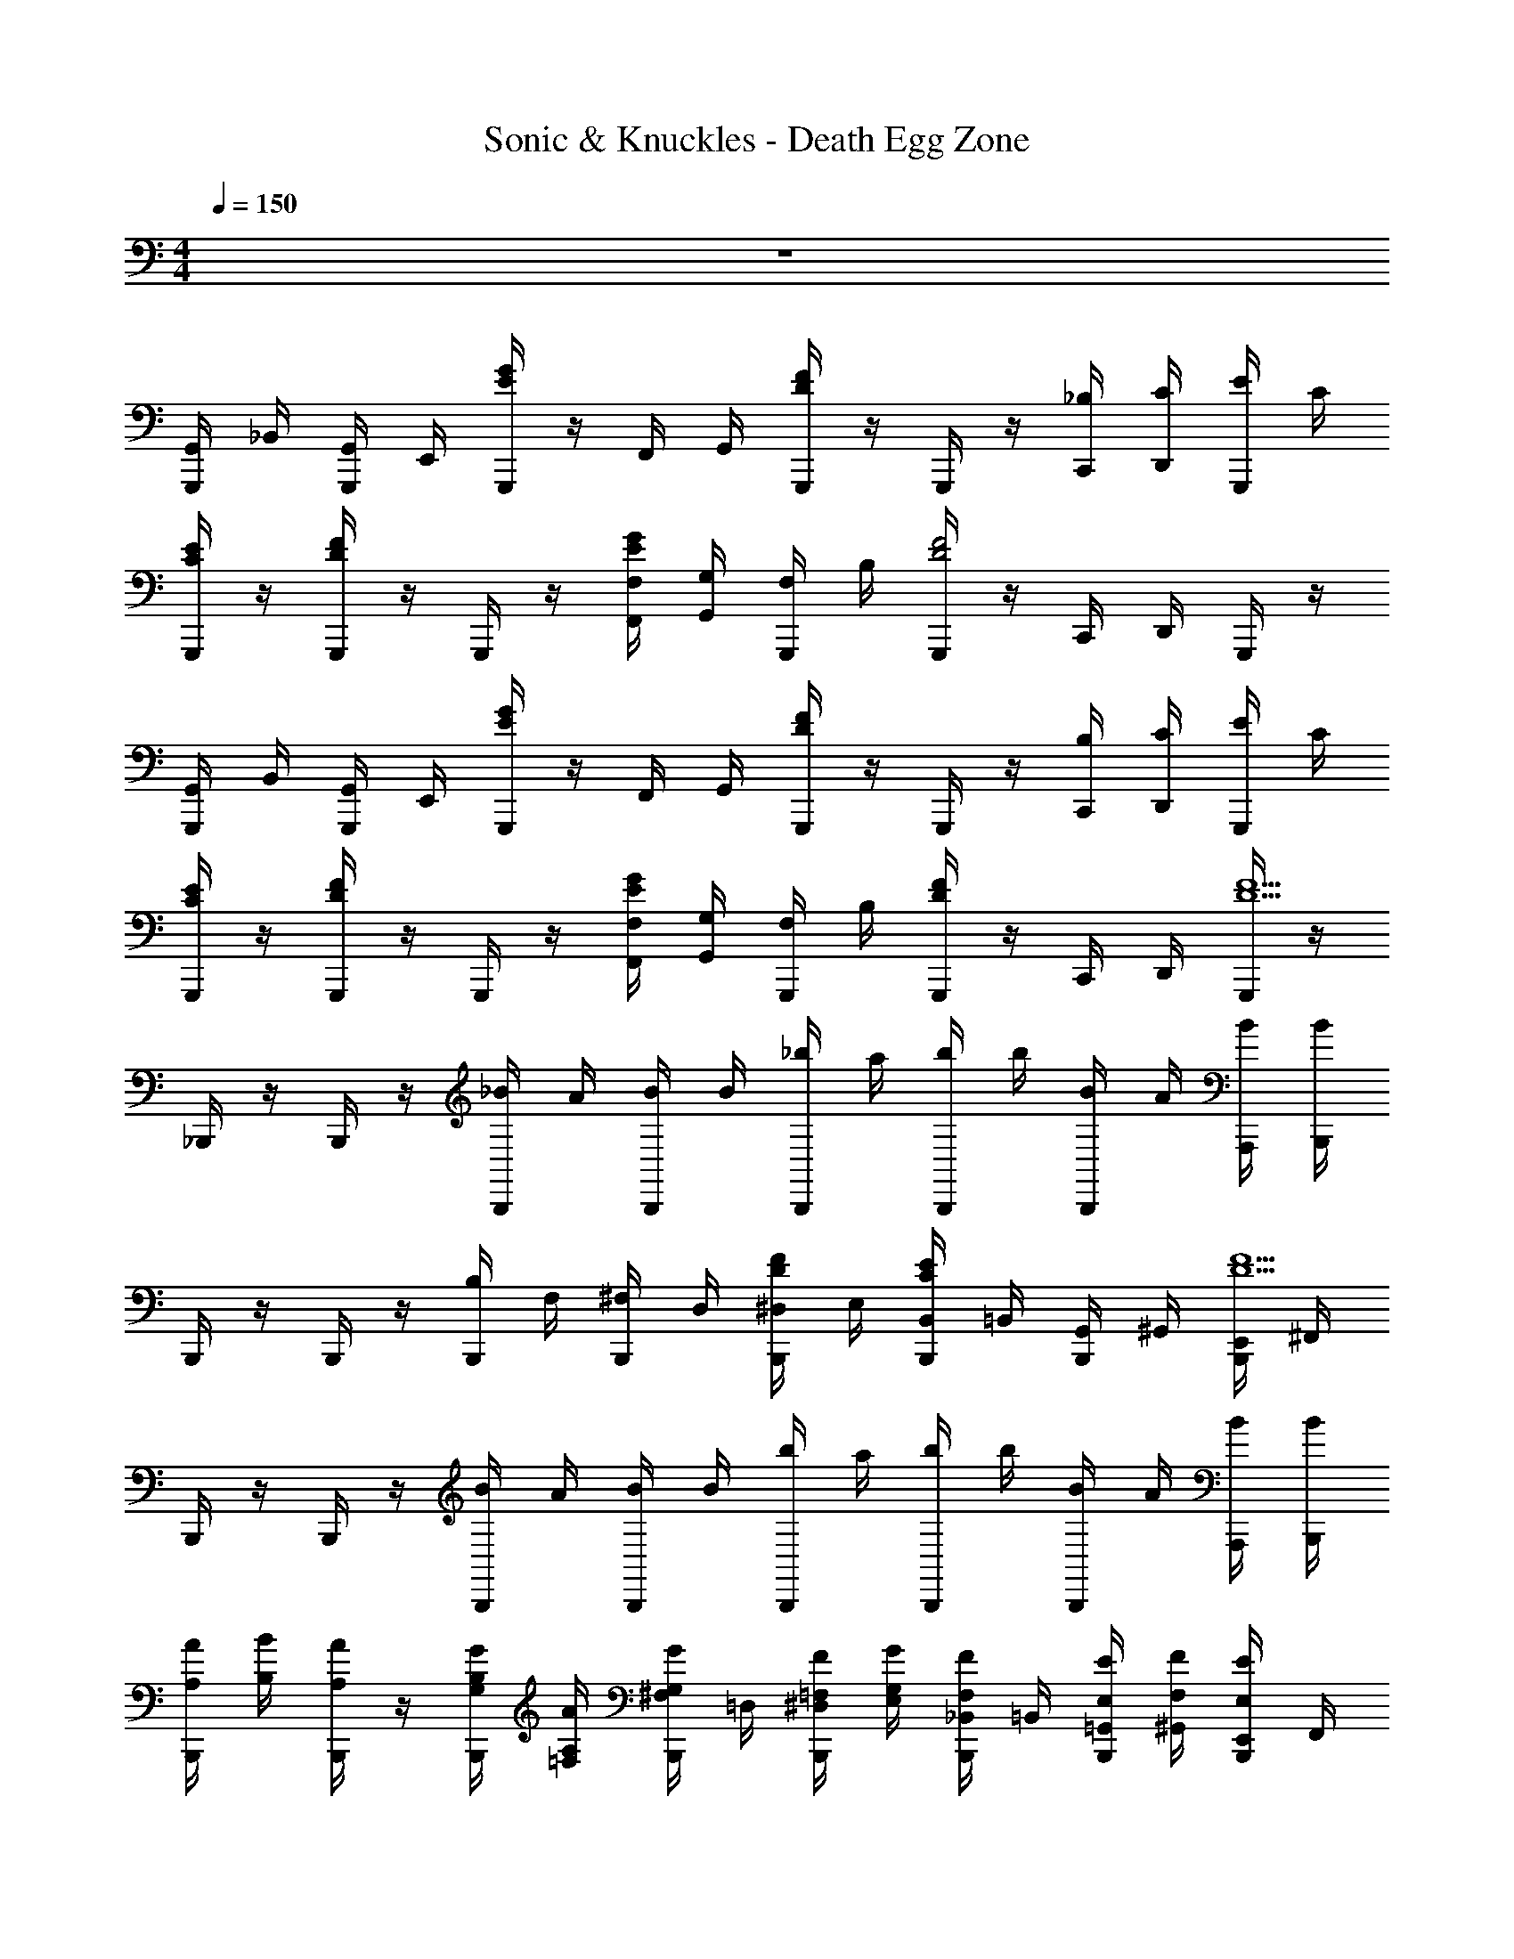 X: 1
T: Sonic & Knuckles - Death Egg Zone
Z: ABC Generated by Starbound Composer v0.8.7
L: 1/4
M: 4/4
Q: 1/4=150
K: C
z4 
[G,,/4G,,,/4] _B,,/4 [G,,/4G,,,/4] E,,/4 [G,,,/4E/G/] z/4 F,,/4 G,,/4 [G,,,/4D/F/] z/4 G,,,/4 z/4 [_B,/4C,,/4] [C/4D,,/4] [E/4G,,,/4] C/4 
[G,,,/4C/E/] z/4 [G,,,/4D/F/] z/4 G,,,/4 z/4 [F,/4F,,/4E/G/] [G,/4G,,/4] [F,/4G,,,/4] B,/4 [G,,,/4D2F2] z/4 C,,/4 D,,/4 G,,,/4 z/4 
[G,,/4G,,,/4] B,,/4 [G,,/4G,,,/4] E,,/4 [G,,,/4E/G/] z/4 F,,/4 G,,/4 [G,,,/4D/F/] z/4 G,,,/4 z/4 [B,/4C,,/4] [C/4D,,/4] [E/4G,,,/4] C/4 
[G,,,/4C/E/] z/4 [G,,,/4D/F/] z/4 G,,,/4 z/4 [F,/4F,,/4E/G/] [G,/4G,,/4] [F,/4G,,,/4] B,/4 [G,,,/4D/F/] z/4 C,,/4 D,,/4 [G,,,/4D13/F13/] z/4 
_B,,,/4 z/4 B,,,/4 z/4 [_B/4B,,,/4] A/4 [B/4B,,,/4] B/4 [_b/4B,,,/4] a/4 [b/4B,,,/4] b/4 [B/4B,,,/4] A/4 [B/4A,,,/4] [B/4B,,,/4] 
B,,,/4 z/4 B,,,/4 z/4 [B,/4B,,,/4] F,/4 [^F,/4B,,,/4] D,/4 [D/4F/4^D,/4B,,,/4] E,/4 [B,,/4B,,,/4C/E/] =B,,/4 [G,,/4B,,,/4] ^G,,/4 [E,,/4B,,,/4D9/F9/] ^F,,/4 
B,,,/4 z/4 B,,,/4 z/4 [B/4B,,,/4] A/4 [B/4B,,,/4] B/4 [b/4B,,,/4] a/4 [b/4B,,,/4] b/4 [B/4B,,,/4] A/4 [B/4A,,,/4] [B/4B,,,/4] 
[A,/4A/4B,,,/4] [B,/4B/4] [A,/4A/4B,,,/4] z/4 [G,/4G/4B,/4B,,,/4] [A,/4A/4=F,/4] [G,/4G/4^F,/4B,,,/4] =D,/4 [=F,/4F/4^D,/4B,,,/4] [G,/4G/4E,/4] [F,/4F/4_B,,/4B,,,/4] =B,,/4 [E,/4E/4=G,,/4B,,,/4] [F,/4F/4^G,,/4] [E,/4E/4E,,/4B,,,/4] F,,/4 
[=G,,/4G,,,/4] _B,,/4 [G,,/4G,,,/4] E,,/4 [G,,,/4E/G/] z/4 =F,,/4 G,,/4 [G,,,/4D/F/] z/4 G,,,/4 z/4 [B,/4C,,/4] [C/4D,,/4] [E/4G,,,/4] C/4 
[G,,,/4C/E/] z/4 [G,,,/4D/F/] z/4 G,,,/4 z/4 [F,/4F,,/4E/G/] [G,/4G,,/4] [F,/4G,,,/4] B,/4 [G,,,/4D2F2] z/4 C,,/4 D,,/4 G,,,/4 z/4 
[G,,/4G,,,/4] B,,/4 [G,,/4G,,,/4] E,,/4 [G,,,/4E/G/] z/4 F,,/4 G,,/4 [G,,,/4D/F/] z/4 G,,,/4 z/4 [B,/4C,,/4] [C/4D,,/4] [E/4G,,,/4] C/4 
[G,,,/4C/E/] z/4 [G,,,/4D/F/] z/4 G,,,/4 z/4 [F,/4F,,/4E/G/] [G,/4G,,/4] [F,/4G,,,/4] B,/4 [G,,,/4D/F/] z/4 C,,/4 D,,/4 [G,,,/4D13/F13/] z/4 
B,,,/4 z/4 B,,,/4 z/4 [B/4B,,,/4] A/4 [B/4B,,,/4] B/4 [b/4B,,,/4] a/4 [b/4B,,,/4] b/4 [B/4B,,,/4] A/4 [B/4A,,,/4] [B/4B,,,/4] 
B,,,/4 z/4 B,,,/4 z/4 [B,/4B,,,/4] F,/4 [^F,/4B,,,/4] =D,/4 [D/4F/4^D,/4B,,,/4] E,/4 [B,,/4B,,,/4C/E/] =B,,/4 [G,,/4B,,,/4] ^G,,/4 [E,,/4B,,,/4D9/F9/] ^F,,/4 
B,,,/4 z/4 B,,,/4 z/4 [B/4B,,,/4] A/4 [B/4B,,,/4] B/4 [b/4B,,,/4] a/4 [b/4B,,,/4] b/4 [B/4B,,,/4] A/4 [B/4A,,,/4] [B/4B,,,/4] 
[A,/4A/4B,,,/4] [B,/4B/4] [A,/4A/4B,,,/4] z/4 [G,/4G/4B,/4B,,,/4] [A,/4A/4=F,/4] [G,/4G/4^F,/4B,,,/4] =D,/4 [=F,/4F/4^D,/4B,,,/4] [G,/4G/4E,/4] [F,/4F/4_B,,/4B,,,/4] =B,,/4 [E,/4E/4=G,,/4B,,,/4] [F,/4F/4^G,,/4] [E,/4E/4E,,/4B,,,/4] F,,/4 
[^G,/4G,/4G,/4^G,,,/4] [B,/4B,/4B,/4] [C/4C/4C/4G,,,/4] [^D/4D/4D/4] [G,/4G,/4G,/4G,,,/4] [B,/4B,/4B,/4G,,/4] [C/4C/4C/4G,,,/4] [D/4D/4D/4G,,/4] [G,/4G,/4G,/4G,,,/4] [B,/4B,/4B,/4] [C/4C/4C/4G,,,/4] [D/4D/4D/4] [G,/4G,/4G,/4G,,,/4] [B,/4B,/4B,/4G,,/4] [C/4C/4C/4G,,,/4] [D/4D/4D/4G,,/4] 
[B,/4B,/4B,/4B,,,/4] [C/4C/4C/4] [=D/4D/4D/4B,,,/4] [F/4F/4F/4] [B,/4B,/4B,/4B,,,/4] [C/4C/4C/4_B,,/4] [D/4D/4D/4B,,,/4] [F/4F/4F/4B,,/4] [B,/4B,/4B,/4B,,,/4] [C/4C/4C/4] [D/4D/4D/4B,,,/4] [F/4F/4F/4] [B,/4B,/4B,/4B,,,/4] [C/4C/4C/4B,,/4] [D/4D/4D/4B,,,/4] [F/4F/4F/4B,,/4] 
C,,/4 C,,/4 B,,/4 C,/4 =F,,/4 =G,,/4 C,,/4 B,,,/4 C,,/4 B,,,/4 C,,/4 C,,/4 z/4 C,,/4 z/4 C,,/4 
C,,/ [G/B/C,,/] [F/4A/4] z/4 [E/4G/4] z/4 [G/4B/4] z/4 [E/4G/4] [F/4A/4] z/4 [G3/4B3/4] 
[G,/4G,/4G,/4G,,,/4] [B,/4B,/4B,/4] [C/4C/4C/4G,,,/4] [^D/4D/4D/4] [G,/4G,/4G,/4G,,,/4] [B,/4B,/4B,/4^G,,/4] [C/4C/4C/4G,,,/4] [D/4D/4D/4G,,/4] [G,/4G,/4G,/4G,,,/4] [B,/4B,/4B,/4] [C/4C/4C/4G,,,/4] [D/4D/4D/4] [G,/4G,/4G,/4G,,,/4] [B,/4B,/4B,/4G,,/4] [C/4C/4C/4G,,,/4] [D/4D/4D/4G,,/4] 
[B,/4B,/4B,/4B,,,/4] [C/4C/4C/4] [=D/4D/4D/4B,,,/4] [F/4F/4F/4] [B,/4B,/4B,/4B,,,/4] [C/4C/4C/4B,,/4] [D/4D/4D/4B,,,/4] [F/4F/4F/4B,,/4] [B,/4B,/4B,/4B,,,/4] [C/4C/4C/4] [D/4D/4D/4B,,,/4] [F/4F/4F/4] [B,/4B,/4B,/4B,,,/4] [C/4C/4C/4B,,/4] [D/4D/4D/4B,,,/4] [F/4F/4F/4B,,/4] 
C,,/4 C,,/4 B,,/4 C,/4 F,,/4 =G,,/4 C,,/4 B,,,/4 C,,/4 B,,,/4 C,,/4 C,,/4 z/4 C,,/4 z/4 C,,/4 
C,,/ [G/B/C,,/] [F/4A/4] z/4 [E/4G/4] z/4 [G/4B/4] z/4 [E/4G/4] [A/4c/4] z/4 [G/4B/4] z/4 [E/4G/4] 
[G,,/4=G,,,/4] B,,/4 [G,,/4G,,,/4] E,,/4 [G,,,/4E/G/] z/4 F,,/4 G,,/4 [G,,,/4D/F/] z/4 G,,,/4 z/4 [B,/4C,,/4] [C/4D,,/4] [E/4G,,,/4] C/4 
[G,,,/4C/E/] z/4 [G,,,/4D/F/] z/4 G,,,/4 z/4 [F,/4F,,/4E/G/] [=G,/4G,,/4] [F,/4G,,,/4] B,/4 [G,,,/4D2F2] z/4 C,,/4 D,,/4 G,,,/4 z/4 
[G,,/4G,,,/4] B,,/4 [G,,/4G,,,/4] E,,/4 [G,,,/4E/G/] z/4 F,,/4 G,,/4 [G,,,/4D/F/] z/4 G,,,/4 z/4 [B,/4C,,/4] [C/4D,,/4] [E/4G,,,/4] C/4 
[G,,,/4C/E/] z/4 [G,,,/4D/F/] z/4 G,,,/4 z/4 [F,/4F,,/4E/G/] [G,/4G,,/4] [F,/4G,,,/4] B,/4 [G,,,/4D/F/] z/4 C,,/4 D,,/4 [G,,,/4D13/F13/] z/4 
B,,,/4 z/4 B,,,/4 z/4 [B/4B,,,/4] A/4 [B/4B,,,/4] B/4 [b/4B,,,/4] a/4 [b/4B,,,/4] b/4 [B/4B,,,/4] A/4 [B/4A,,,/4] [B/4B,,,/4] 
B,,,/4 z/4 B,,,/4 z/4 [B,/4B,,,/4] F,/4 [^F,/4B,,,/4] =D,/4 [D/4F/4^D,/4B,,,/4] E,/4 [B,,/4B,,,/4C/E/] =B,,/4 [G,,/4B,,,/4] ^G,,/4 [E,,/4B,,,/4D9/F9/] ^F,,/4 
B,,,/4 z/4 B,,,/4 z/4 [B/4B,,,/4] A/4 [B/4B,,,/4] B/4 [b/4B,,,/4] a/4 [b/4B,,,/4] b/4 [B/4B,,,/4] A/4 [B/4A,,,/4] [B/4B,,,/4] 
[A,/4A/4B,,,/4] [B,/4B/4] [A,/4A/4B,,,/4] z/4 [G,/4G/4B,/4B,,,/4] [A,/4A/4=F,/4] [G,/4G/4^F,/4B,,,/4] =D,/4 [=F,/4F/4^D,/4B,,,/4] [G,/4G/4E,/4] [F,/4F/4_B,,/4B,,,/4] =B,,/4 [E,/4E/4=G,,/4B,,,/4] [F,/4F/4^G,,/4] [E,/4E/4E,,/4B,,,/4] F,,/4 
[=G,,/4G,,,/4] _B,,/4 [G,,/4G,,,/4] E,,/4 [G,,,/4E/G/] z/4 =F,,/4 G,,/4 [G,,,/4D/F/] z/4 G,,,/4 z/4 [B,/4C,,/4] [C/4D,,/4] [E/4G,,,/4] C/4 
[G,,,/4C/E/] z/4 [G,,,/4D/F/] z/4 G,,,/4 z/4 [F,/4F,,/4E/G/] [G,/4G,,/4] [F,/4G,,,/4] B,/4 [G,,,/4D2F2] z/4 C,,/4 D,,/4 G,,,/4 z/4 
[G,,/4G,,,/4] B,,/4 [G,,/4G,,,/4] E,,/4 [G,,,/4E/G/] z/4 F,,/4 G,,/4 [G,,,/4D/F/] z/4 G,,,/4 z/4 [B,/4C,,/4] [C/4D,,/4] [E/4G,,,/4] C/4 
[G,,,/4C/E/] z/4 [G,,,/4D/F/] z/4 G,,,/4 z/4 [F,/4F,,/4E/G/] [G,/4G,,/4] [F,/4G,,,/4] B,/4 [G,,,/4D/F/] z/4 C,,/4 D,,/4 [G,,,/4D13/F13/] z/4 
B,,,/4 z/4 B,,,/4 z/4 [B/4B,,,/4] A/4 [B/4B,,,/4] B/4 [b/4B,,,/4] a/4 [b/4B,,,/4] b/4 [B/4B,,,/4] A/4 [B/4A,,,/4] [B/4B,,,/4] 
B,,,/4 z/4 B,,,/4 z/4 [B,/4B,,,/4] F,/4 [^F,/4B,,,/4] =D,/4 [D/4F/4^D,/4B,,,/4] E,/4 [B,,/4B,,,/4C/E/] =B,,/4 [G,,/4B,,,/4] ^G,,/4 [E,,/4B,,,/4D9/F9/] ^F,,/4 
B,,,/4 z/4 B,,,/4 z/4 [B/4B,,,/4] A/4 [B/4B,,,/4] B/4 [b/4B,,,/4] a/4 [b/4B,,,/4] b/4 [B/4B,,,/4] A/4 [B/4A,,,/4] [B/4B,,,/4] 
[A,/4A/4B,,,/4] [B,/4B/4] [A,/4A/4B,,,/4] z/4 [G,/4G/4B,/4B,,,/4] [A,/4A/4=F,/4] [G,/4G/4^F,/4B,,,/4] =D,/4 [=F,/4F/4^D,/4B,,,/4] [G,/4G/4E,/4] [F,/4F/4_B,,/4B,,,/4] =B,,/4 [E,/4E/4=G,,/4B,,,/4] [F,/4F/4^G,,/4] [E,/4E/4E,,/4B,,,/4] F,,/4 
[^G,/4G,/4G,/4^G,,,/4] [B,/4B,/4B,/4] [C/4C/4C/4G,,,/4] [^D/4D/4D/4] [G,/4G,/4G,/4G,,,/4] [B,/4B,/4B,/4G,,/4] [C/4C/4C/4G,,,/4] [D/4D/4D/4G,,/4] [G,/4G,/4G,/4G,,,/4] [B,/4B,/4B,/4] [C/4C/4C/4G,,,/4] [D/4D/4D/4] [G,/4G,/4G,/4G,,,/4] [B,/4B,/4B,/4G,,/4] [C/4C/4C/4G,,,/4] [D/4D/4D/4G,,/4] 
[B,/4B,/4B,/4B,,,/4] [C/4C/4C/4] [=D/4D/4D/4B,,,/4] [F/4F/4F/4] [B,/4B,/4B,/4B,,,/4] [C/4C/4C/4_B,,/4] [D/4D/4D/4B,,,/4] [F/4F/4F/4B,,/4] [B,/4B,/4B,/4B,,,/4] [C/4C/4C/4] [D/4D/4D/4B,,,/4] [F/4F/4F/4] [B,/4B,/4B,/4B,,,/4] [C/4C/4C/4B,,/4] [D/4D/4D/4B,,,/4] [F/4F/4F/4B,,/4] 
C,,/4 C,,/4 B,,/4 C,/4 =F,,/4 =G,,/4 C,,/4 B,,,/4 C,,/4 B,,,/4 C,,/4 C,,/4 z/4 C,,/4 z/4 C,,/4 
C,,/ [G/B/C,,/] [F/4A/4] z/4 [E/4G/4] z/4 [G/4B/4] z/4 [E/4G/4] [F/4A/4] z/4 [G3/4B3/4] 
[G,/4G,/4G,/4G,,,/4] [B,/4B,/4B,/4] [C/4C/4C/4G,,,/4] [^D/4D/4D/4] [G,/4G,/4G,/4G,,,/4] [B,/4B,/4B,/4^G,,/4] [C/4C/4C/4G,,,/4] [D/4D/4D/4G,,/4] [G,/4G,/4G,/4G,,,/4] [B,/4B,/4B,/4] [C/4C/4C/4G,,,/4] [D/4D/4D/4] [G,/4G,/4G,/4G,,,/4] [B,/4B,/4B,/4G,,/4] [C/4C/4C/4G,,,/4] [D/4D/4D/4G,,/4] 
[B,/4B,/4B,/4B,,,/4] [C/4C/4C/4] [=D/4D/4D/4B,,,/4] [F/4F/4F/4] [B,/4B,/4B,/4B,,,/4] [C/4C/4C/4B,,/4] [D/4D/4D/4B,,,/4] [F/4F/4F/4B,,/4] [B,/4B,/4B,/4B,,,/4] [C/4C/4C/4] [D/4D/4D/4B,,,/4] [F/4F/4F/4] [B,/4B,/4B,/4B,,,/4] [C/4C/4C/4B,,/4] [D/4D/4D/4B,,,/4] [F/4F/4F/4B,,/4] 
C,,/4 C,,/4 B,,/4 C,/4 F,,/4 =G,,/4 C,,/4 B,,,/4 C,,/4 B,,,/4 C,,/4 C,,/4 z/4 C,,/4 z/4 C,,/4 
C,,/ [G/B/C,,/] [F/4A/4] z/4 [E/4G/4] z/4 [G/4B/4] z/4 [E/4G/4] [A/4c/4] z/4 [G/4B/4] z/4 [E/4G/4] 
[G,,/4=G,,,/4] B,,/4 [G,,/4G,,,/4] E,,/4 [G,,,/4E/G/] z/4 F,,/4 G,,/4 [G,,,/4D/F/] z/4 G,,,/4 z/4 [B,/4C,,/4] [C/4D,,/4] [E/4G,,,/4] C/4 
[G,,,/4C/E/] z/4 [G,,,/4D/F/] z/4 G,,,/4 z/4 [F,/4F,,/4E/G/] [=G,/4G,,/4] [F,/4G,,,/4] B,/4 [G,,,/4D2F2] z/4 C,,/4 D,,/4 G,,,/4 z/4 
[G,,/4G,,,/4] B,,/4 [G,,/4G,,,/4] E,,/4 [G,,,/4E/G/] z/4 F,,/4 G,,/4 [G,,,/4D/F/] z/4 G,,,/4 z/4 [B,/4C,,/4] [C/4D,,/4] [E/4G,,,/4] C/4 
